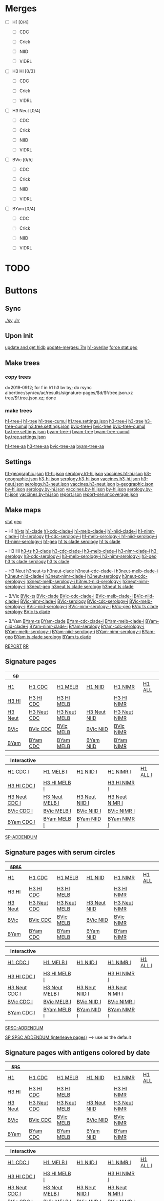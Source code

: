 # Time-stamp: <2020-01-10 10:58:29 eu>

* Merges
- [ ] H1 [0/4]
  - [ ] CDC

  - [ ] Crick

  - [ ] NIID

  - [ ] VIDRL

- [ ] H3 HI [0/3]
  - [ ] CDC

  - [ ] Crick

  - [ ] VIDRL

- [ ] H3 Neut [0/4]
  - [ ] CDC

  - [ ] Crick

  - [ ] NIID

  - [ ] VIDRL

- [ ] BVic [0/5]

  - [ ] CDC

  - [ ] Crick

  - [ ] NIID

  - [ ] VIDRL

- [ ] BYam [0/4]
  - [ ] CDC

  - [ ] Crick

  - [ ] NIID

  - [ ] VIDRL

* TODO

* Buttons
** Sync
[[elisp:(eu-process "ssm-report ./sy" "./sy" t)][./sy]]
[[elisp:(eu-process "ssm-report ./rr" "./rr" t)][./rr]]
** Upon init
[[elisp:(eu-process "update and get hidb" "ssh i19 'whocc-update-ace-store && whocc-hidb5-update'; hidb-get-from-albertine && cp ~/AD/data/hidb5.* db")][update and get hidb]]
[[elisp:(eu-ssm-report "update-merges")][update-merges: 7m]]
[[elisp:(eu-ssm-report "h1-overlay")][h1-overlay]]
[[elisp:(eu-ssm-report "--force stat geo")][force stat geo]]

** Make trees
*** copy trees
d=2019-0912; for f in h1 h3 bv by; do rsync albertine:/syn/eu/ac/results/signature-pages/$d/$f/tree.json.xz tree/$f.tree.json.xz; done

*** make trees
[[elisp:(eu-ssm-report "h1-tree-i")][h1-tree-i]]   [[elisp:(eu-ssm-report "h1-tree")][h1-tree]]   [[elisp:(eu-ssm-report "h1-tree-cumul")][h1-tree-cumul]]    [[file:tree/h1.tree.settings.json][h1.tree.settings.json]]
[[elisp:(eu-ssm-report "h3-tree-i")][h3-tree-i]]   [[elisp:(eu-ssm-report "h3-tree")][h3-tree]]   [[elisp:(eu-ssm-report "h3-tree-cumul")][h3-tree-cumul]]    [[file:tree/h3.tree.settings.json][h3.tree.settings.json]]
[[elisp:(eu-ssm-report "bv-tree-i")][bvic-tree-i]] [[elisp:(eu-ssm-report "bv-tree")][bvic-tree]] [[elisp:(eu-ssm-report "bv-tree-cumul")][bvic-tree-cumul]]  [[file:tree/bv.tree.settings.json][bv.tree.settings.json]]
[[elisp:(eu-ssm-report "by-tree-i")][byam-tree-i]] [[elisp:(eu-ssm-report "by-tree")][byam-tree]] [[elisp:(eu-ssm-report "by-tree-cumul")][byam-tree-cumul]]  [[file:tree/by.tree.settings.json][by.tree.settings.json]]

[[elisp:(eu-ssm-report "h1-tree-aa")][h1-tree-aa]]
[[elisp:(eu-ssm-report "h3-tree-aa")][h3-tree-aa]]
[[elisp:(eu-ssm-report "bv-tree-aa")][bvic-tree-aa]]
[[elisp:(eu-ssm-report "by-tree-aa")][byam-tree-aa]]

** Settings
[[file:h1-geographic.json][h1-geographic.json]] [[file:h1-hi.json][h1-hi.json]] [[file:serology.h1-hi.json][serology.h1-hi.json]] [[file:vaccines.h1-hi.json][vaccines.h1-hi.json]]
[[file:h3-geographic.json][h3-geographic.json]] [[file:h3-hi.json][h3-hi.json]] [[file:serology.h3-hi.json][serology.h3-hi.json]] [[file:vaccines.h3-hi.json][vaccines.h3-hi.json]]
[[file:h3-neut.json][h3-neut.json]] [[file:serology.h3-neut.json][serology.h3-neut.json]] [[file:vaccines.h3-neut.json][vaccines.h3-neut.json]]
[[file:b-geographic.json][b-geographic.json]]
[[file:bv-hi.json][bv-hi.json]] [[file:serology.bv-hi.json][serology.bv-hi.json]] [[file:vaccines.bv-hi.json][vaccines.bv-hi.json]]
[[file:by-hi.json][by-hi.json]] [[file:serology.by-hi.json][serology.by-hi.json]] [[file:vaccines.by-hi.json][vaccines.by-hi.json]]
[[file:report.json][report.json]] [[file:report-serumcoverage.json][report-serumcoverage.json]]

** Make maps
[[elisp:(eu-ssm-report "--force stat")][stat]] [[elisp:(eu-ssm-report "--force geo")][geo]]

-- H1
[[elisp:(eu-ssm-report "h1-ts")][h1-ts]]
[[elisp:(eu-ssm-report "h1-clade")][h1-clade]]         [[elisp:(eu-run "h1-hi/clade-cdc-i.sh")][h1-cdc-clade-i]]      [[elisp:(eu-run "h1-hi/clade-melb-i.sh")][h1-melb-clade-i]]        [[elisp:(eu-run "h1-hi/clade-niid-i.sh")][h1-niid-clade-i]]      [[elisp:(eu-run "h1-hi/clade-nimr-i.sh")][h1-nimr-clade-i]]
[[elisp:(eu-ssm-report "h1-serology")][h1-serology]]      [[elisp:(eu-run "h1-hi/serology-cdc-i.sh")][h1-cdc-serology-i]]   [[elisp:(eu-run "h1-hi/serology-melb-i.sh")][h1-melb-serology-i  ]]   [[elisp:(eu-run "h1-hi/serology-niid-i.sh")][h1-niid-serology-i]]   [[elisp:(eu-run "h1-hi/serology-nimr-i.sh")][h1-nimr-serology-i]]
[[elisp:(eu-ssm-report "h1-geo")][h1-geo]]
[[elisp:(eu-ssm-report "h1-clade h1-serology h1-ts")][h1 ts clade serology]]
[[elisp:(eu-ssm-report "h1-clade h1-ts")][h1 ts clade]]

-- H3 HI
[[elisp:(eu-ssm-report "h3-ts")][h3-ts]]
[[elisp:(eu-ssm-report "h3-clade")][h3-clade]]        [[elisp:(eu-run "h3-hi/clade-cdc-i.sh")][h3-cdc-clade-i]]      [[elisp:(eu-run "h3-hi/clade-melb-i.sh")][h3-melb-clade-i]]        [[elisp:(eu-run "h3-hi/clade-nimr-i.sh")][h3-nimr-clade-i]]
[[elisp:(eu-ssm-report "h3-serology")][h3-serology]]     [[elisp:(eu-run "h3-hi/serology-cdc-i.sh")][h3-cdc-serology-i]]   [[elisp:(eu-run "h3-hi/serology-melb-i.sh")][h3-melb-serology-i  ]]   [[elisp:(eu-run "h3-hi/serology-nimr-i.sh")][h3-nimr-serology-i]]
[[elisp:(eu-ssm-report "h3-geo")][h3-geo]]
[[elisp:(eu-ssm-report "h3-clade h3-serology h3-ts")][h3 ts clade serology]]
[[elisp:(eu-ssm-report "h3-clade h3-ts")][h3 ts clade]]

-- H3 Neut
[[elisp:(eu-ssm-report "h3neut-ts")][h3neut-ts]]
[[elisp:(eu-ssm-report "h3neut-clade")][h3neut-clade]]        [[elisp:(eu-run "h3-neut/clade-cdc-i.sh")][h3neut-cdc-clade-i]]      [[elisp:(eu-run "h3-neut/clade-melb-i.sh")][h3neut-melb-clade-i]]      [[elisp:(eu-run "h3-neut/clade-niid-i.sh")][h3neut-niid-clade-i]]      [[elisp:(eu-run "h3-neut/clade-nimr-i.sh")][h3neut-nimr-clade-i]]
[[elisp:(eu-ssm-report "h3neut-serology")][h3neut-serology]]     [[elisp:(eu-run "h3-neut/serology-cdc-i.sh")][h3neut-cdc-serology-i]]   [[elisp:(eu-run "h3-neut/serology-melb-i.sh")][h3neut-melb-serology-i  ]] [[elisp:(eu-run "h3-neut/serology-niid-i.sh")][h3neut-niid-serology-i]]   [[elisp:(eu-run "h3-neut/serology-nimr-i.sh")][h3neut-nimr-serology-i]]
[[elisp:(eu-ssm-report "h3neut-geo")][h3neut-geo]]
[[elisp:(eu-ssm-report "h3neut-clade h3neut-serology h3neut-ts")][h3neut ts clade serology]]
[[elisp:(eu-ssm-report "h3neut-clade h3neut-ts")][h3neut ts clade]]

-- B/Vic
[[elisp:(eu-ssm-report "bv-ts")][BVic-ts]]
[[elisp:(eu-ssm-report "bv-clade")][BVic-clade]]     [[elisp:(eu-run "bv-hi/clade-cdc-i.sh")][BVic-cdc-clade-i]]       [[elisp:(eu-run "bv-hi/clade-melb-i.sh")][BVic-melb-clade-i]]       [[elisp:(eu-run "bv-hi/clade-niid-i.sh")][BVic-niid-clade-i]]      [[elisp:(eu-run "bv-hi/clade-nimr-i.sh")][BVic-nimr-clade-i]]
[[elisp:(eu-ssm-report "bv-serology")][BVic-serology]]  [[elisp:(eu-run "bv-hi/serology-cdc-i.sh")][BVic-cdc-serology-i]]    [[elisp:(eu-run "bv-hi/serology-melb-i.sh")][BVic-melb-serology-i]]    [[elisp:(eu-run "bv-hi/serology-niid-i.sh")][BVic-niid-serology-i]]   [[elisp:(eu-run "bv-hi/serology-nimr-i.sh")][BVic-nimr-serology-i]]
[[elisp:(eu-ssm-report "bv-geo")][BVic-geo]]
[[elisp:(eu-ssm-report "bv-clade bv-serology bv-ts")][BVic ts clade serology]]
[[elisp:(eu-ssm-report "bv-clade bv-ts")][BVic ts clade]]

-- B/Yam
[[elisp:(eu-ssm-report "by-ts")][BYam-ts]]
[[elisp:(eu-ssm-report "by-clade")][BYam-clade]]     [[elisp:(eu-run "by-hi/clade-cdc-i.sh")][BYam-cdc-clade-i]]       [[elisp:(eu-run "by-hi/clade-melb-i.sh")][BYam-melb-clade-i]]       [[elisp:(eu-run "by-hi/clade-niid-i.sh")][BYam-niid-clade-i]]      [[elisp:(eu-run "by-hi/clade-nimr-i.sh")][BYam-nimr-clade-i]]
[[elisp:(eu-ssm-report "by-serology")][BYam-serology]]  [[elisp:(eu-run "by-hi/serology-cdc-i.sh")][BYam-cdc-serology-i]]    [[elisp:(eu-run "by-hi/serology-melb-i.sh")][BYam-melb-serology-i]]    [[elisp:(eu-run "by-hi/serology-niid-i.sh")][BYam-niid-serology-i]]   [[elisp:(eu-run "by-hi/serology-nimr-i.sh")][BYam-nimr-serology-i]]
[[elisp:(eu-ssm-report "by-geo")][BYam-geo]]
[[elisp:(eu-ssm-report "by-clade by-serology by-ts")][BYam ts clade serology]]
[[elisp:(eu-ssm-report "by-clade by-ts")][BYam ts clade]]

[[elisp:(eu-ssm-report "report")][REPORT]]  [[elisp:(eu-process "ssm-report ./rr" "./rr" t)][RR]]

** Signature pages

| [[elisp:(eu-ssm-report "sp")][sp]]      |             |              |              |              |        |
|---------+-------------+--------------+--------------+--------------+--------|
| [[elisp:(eu-ssm-report "sp-h1")][H1]]      | [[elisp:(eu-ssm-report "sp-h1-cdc")][H1 CDC]]      | [[elisp:(eu-ssm-report "sp-h1-melb")][H1 MELB]]      | [[elisp:(eu-ssm-report "sp-h1-niid")][H1 NIID]]      | [[elisp:(eu-ssm-report "sp-h1-nimr")][H1 NIMR]]      | [[elisp:(eu-ssm-report "sp-h1-all")][H1 ALL]] |
| [[elisp:(eu-ssm-report "sp-h3")][H3 HI]]   | [[elisp:(eu-ssm-report "sp-h3-cdc")][H3 HI CDC]]   | [[elisp:(eu-ssm-report "sp-h3-melb")][H3 HI MELB]]   |              | [[elisp:(eu-ssm-report "sp-h3-nimr")][H3 HI NIMR]]   |        |
| [[elisp:(eu-ssm-report "sp-h3neut")][H3 Neut]] | [[elisp:(eu-ssm-report "sp-h3neut-cdc")][H3 Neut CDC]] | [[elisp:(eu-ssm-report "sp-h3neut-melb")][H3 Neut MELB]] | [[elisp:(eu-ssm-report "sp-h3neut-niid")][H3 Neut NIID]] | [[elisp:(eu-ssm-report "sp-h3neut-nimr")][H3 Neut NIMR]] |        |
| [[elisp:(eu-ssm-report "sp-bv")][BVic]]    | [[elisp:(eu-ssm-report "sp-bv-cdc")][BVic CDC]]    | [[elisp:(eu-ssm-report "sp-bv-melb")][BVic MELB]]    | [[elisp:(eu-ssm-report "sp-bv-niid")][BVic NIID]]    | [[elisp:(eu-ssm-report "sp-bv-nimr")][BVic NIMR]]    |        |
| [[elisp:(eu-ssm-report "sp-by")][BYam]]    | [[elisp:(eu-ssm-report "sp-by-cdc")][BYam CDC]]    | [[elisp:(eu-ssm-report "sp-by-melb")][BYam MELB]]    | [[elisp:(eu-ssm-report "sp-by-niid")][BYam NIID]]    | [[elisp:(eu-ssm-report "sp-by-nimr")][BYam NIMR]]    |        |


| Interactive   |                |                |                |          |
|---------------+----------------+----------------+----------------+----------|
| [[elisp:(eu-ssm-report "sp-h1-cdc-i")][H1 CDC I]]      | [[elisp:(eu-ssm-report "sp-h1-melb-i")][H1 MELB I]]      | [[elisp:(eu-ssm-report "sp-h1-niid-i")][H1 NIID I]]      | [[elisp:(eu-ssm-report "sp-h1-nimr-i")][H1 NIMR I]]      | [[elisp:(eu-ssm-report "sp-h1-all-i")][H1 ALL I]] |
| [[elisp:(eu-ssm-report "sp-h3-cdc-i")][H3 HI CDC I]]   | [[elisp:(eu-ssm-report "sp-h3-melb-i")][H3 HI MELB I]]   |                | [[elisp:(eu-ssm-report "sp-h3-nimr-i")][H3 HI NIMR I]]   |          |
| [[elisp:(eu-ssm-report "sp-h3neut-cdc-i")][H3 Neut CDC I]] | [[elisp:(eu-ssm-report "sp-h3neut-melb-i")][H3 Neut MELB I]] | [[elisp:(eu-ssm-report "sp-h3neut-niid-i")][H3 Neut NIID I]] | [[elisp:(eu-ssm-report "sp-h3neut-nimr-i")][H3 Neut NIMR I]] |          |
| [[elisp:(eu-ssm-report "sp-bv-cdc-i")][BVic CDC I]]    | [[elisp:(eu-ssm-report "sp-bv-melb-i")][BVic MELB I]]    | [[elisp:(eu-ssm-report "sp-bv-niid-i")][BVic NIID I]]    | [[elisp:(eu-ssm-report "sp-bv-nimr-i")][BVic NIMR I]]    |          |
| [[elisp:(eu-ssm-report "sp-by-cdc-i")][BYam CDC I]]    | [[elisp:(eu-ssm-report "sp-by-melb-i")][BYam MELB I]]    | [[elisp:(eu-ssm-report "sp-by-niid-i")][BYam NIID I]]    | [[elisp:(eu-ssm-report "sp-by-nimr-i")][BYam NIMR I]]    |          |


[[elisp:(eu-ssm-report "sp-addendum")][SP-ADDENDUM]]

** Signature pages with serum circles

| [[elisp:(eu-ssm-report "spsc")][spsc]]      |             |              |              |              |        |
|---------+-------------+--------------+--------------+--------------+--------|
| [[elisp:(eu-ssm-report "spsc-h1")][H1]]      | [[elisp:(eu-ssm-report "spsc-h1-cdc")][H1 CDC]]      | [[elisp:(eu-ssm-report "spsc-h1-melb")][H1 MELB]]      | [[elisp:(eu-ssm-report "spsc-h1-niid")][H1 NIID]]      | [[elisp:(eu-ssm-report "spsc-h1-nimr")][H1 NIMR]]      | [[elisp:(eu-ssm-report "spsc-h1-all")][H1 ALL]] |
| [[elisp:(eu-ssm-report "spsc-h3")][H3 HI]]   | [[elisp:(eu-ssm-report "spsc-h3-cdc")][H3 HI CDC]]   | [[elisp:(eu-ssm-report "spsc-h3-melb")][H3 HI MELB]]   |              | [[elisp:(eu-ssm-report "spsc-h3-nimr")][H3 HI NIMR]]   |        |
| [[elisp:(eu-ssm-report "spsc-h3neut")][H3 Neut]] | [[elisp:(eu-ssm-report "spsc-h3neut-cdc")][H3 Neut CDC]] | [[elisp:(eu-ssm-report "spsc-h3neut-melb")][H3 Neut MELB]] | [[elisp:(eu-ssm-report "spsc-h3neut-niid")][H3 Neut NIID]] | [[elisp:(eu-ssm-report "spsc-h3neut-nimr")][H3 Neut NIMR]] |        |
| [[elisp:(eu-ssm-report "spsc-bv")][BVic]]    | [[elisp:(eu-ssm-report "spsc-bv-cdc")][BVic CDC]]    | [[elisp:(eu-ssm-report "spsc-bv-melb")][BVic MELB]]    | [[elisp:(eu-ssm-report "spsc-bv-niid")][BVic NIID]]    | [[elisp:(eu-ssm-report "spsc-bv-nimr")][BVic NIMR]]    |        |
| [[elisp:(eu-ssm-report "spsc-by")][BYam]]    | [[elisp:(eu-ssm-report "spsc-by-cdc")][BYam CDC]]    | [[elisp:(eu-ssm-report "spsc-by-melb")][BYam MELB]]    | [[elisp:(eu-ssm-report "spsc-by-niid")][BYam NIID]]    | [[elisp:(eu-ssm-report "spsc-by-nimr")][BYam NIMR]]    |        |


| Interactive   |                |                |                |          |
|---------------+----------------+----------------+----------------+----------|
| [[elisp:(eu-ssm-report "spsc-h1-cdc-i")][H1 CDC I]]      | [[elisp:(eu-ssm-report "spsc-h1-melb-i")][H1 MELB I]]      | [[elisp:(eu-ssm-report "spsc-h1-niid-i")][H1 NIID I]]      | [[elisp:(eu-ssm-report "spsc-h1-nimr-i")][H1 NIMR I]]      | [[elisp:(eu-ssm-report "spsc-h1-all-i")][H1 ALL I]] |
| [[elisp:(eu-ssm-report "spsc-h3-cdc-i")][H3 HI CDC I]]   | [[elisp:(eu-ssm-report "spsc-h3-melb-i")][H3 HI MELB I]]   |                | [[elisp:(eu-ssm-report "spsc-h3-nimr-i")][H3 HI NIMR I]]   |          |
| [[elisp:(eu-ssm-report "spsc-h3neut-cdc-i")][H3 Neut CDC I]] | [[elisp:(eu-ssm-report "spsc-h3neut-melb-i")][H3 Neut MELB I]] | [[elisp:(eu-ssm-report "spsc-h3neut-niid-i")][H3 Neut NIID I]] | [[elisp:(eu-ssm-report "spsc-h3neut-nimr-i")][H3 Neut NIMR I]] |          |
| [[elisp:(eu-ssm-report "spsc-bv-cdc-i")][BVic CDC I]]    | [[elisp:(eu-ssm-report "spsc-bv-melb-i")][BVic MELB I]]    | [[elisp:(eu-ssm-report "spsc-bv-niid-i")][BVic NIID I]]    | [[elisp:(eu-ssm-report "spsc-bv-nimr-i")][BVic NIMR I]]    |          |
| [[elisp:(eu-ssm-report "spsc-by-cdc-i")][BYam CDC I]]    | [[elisp:(eu-ssm-report "spsc-by-melb-i")][BYam MELB I]]    | [[elisp:(eu-ssm-report "spsc-by-niid-i")][BYam NIID I]]    | [[elisp:(eu-ssm-report "spsc-by-nimr-i")][BYam NIMR I]]    |          |


[[elisp:(eu-ssm-report "spsc-addendum")][SPSC-ADDENDUM]]

[[elisp:(eu-ssm-report "sp-spsc-addendum")][SP SPSC ADDENDUM (interleave pages)]] --> use as the default

** Signature pages with antigens colored by date

| [[elisp:(eu-ssm-report "spc")][spc]]      |             |              |              |              |        |
|---------+-------------+--------------+--------------+--------------+--------|
| [[elisp:(eu-ssm-report "spc-h1")][H1]]      | [[elisp:(eu-ssm-report "spc-h1-cdc")][H1 CDC]]      | [[elisp:(eu-ssm-report "spc-h1-melb")][H1 MELB]]      | [[elisp:(eu-ssm-report "spc-h1-niid")][H1 NIID]]      | [[elisp:(eu-ssm-report "spc-h1-nimr")][H1 NIMR]]      | [[elisp:(eu-ssm-report "spc-h1-all")][H1 ALL]] |
| [[elisp:(eu-ssm-report "spc-h3")][H3 HI]]   | [[elisp:(eu-ssm-report "spc-h3-cdc")][H3 HI CDC]]   | [[elisp:(eu-ssm-report "spc-h3-melb")][H3 HI MELB]]   |              | [[elisp:(eu-ssm-report "spc-h3-nimr")][H3 HI NIMR]]   |        |
| [[elisp:(eu-ssm-report "spc-h3neut")][H3 Neut]] | [[elisp:(eu-ssm-report "spc-h3neut-cdc")][H3 Neut CDC]] | [[elisp:(eu-ssm-report "spc-h3neut-melb")][H3 Neut MELB]] | [[elisp:(eu-ssm-report "spc-h3neut-niid")][H3 Neut NIID]] | [[elisp:(eu-ssm-report "spc-h3neut-nimr")][H3 Neut NIMR]] |        |
| [[elisp:(eu-ssm-report "spc-bv")][BVic]]    | [[elisp:(eu-ssm-report "spc-bv-cdc")][BVic CDC]]    | [[elisp:(eu-ssm-report "spc-bv-melb")][BVic MELB]]    | [[elisp:(eu-ssm-report "spc-bv-niid")][BVic NIID]]    | [[elisp:(eu-ssm-report "spc-bv-nimr")][BVic NIMR]]    |        |
| [[elisp:(eu-ssm-report "spc-by")][BYam]]    | [[elisp:(eu-ssm-report "spc-by-cdc")][BYam CDC]]    | [[elisp:(eu-ssm-report "spc-by-melb")][BYam MELB]]    | [[elisp:(eu-ssm-report "spc-by-niid")][BYam NIID]]    | [[elisp:(eu-ssm-report "spc-by-nimr")][BYam NIMR]]    |        |


| Interactive   |                |                |                |          |
|---------------+----------------+----------------+----------------+----------|
| [[elisp:(eu-ssm-report "spc-h1-cdc-i")][H1 CDC I]]      | [[elisp:(eu-ssm-report "spc-h1-melb-i")][H1 MELB I]]      | [[elisp:(eu-ssm-report "spc-h1-niid-i")][H1 NIID I]]      | [[elisp:(eu-ssm-report "spc-h1-nimr-i")][H1 NIMR I]]      | [[elisp:(eu-ssm-report "spc-h1-all-i")][H1 ALL I]] |
| [[elisp:(eu-ssm-report "spc-h3-cdc-i")][H3 HI CDC I]]   | [[elisp:(eu-ssm-report "spc-h3-melb-i")][H3 HI MELB I]]   |                | [[elisp:(eu-ssm-report "spc-h3-nimr-i")][H3 HI NIMR I]]   |          |
| [[elisp:(eu-ssm-report "spc-h3neut-cdc-i")][H3 Neut CDC I]] | [[elisp:(eu-ssm-report "spc-h3neut-melb-i")][H3 Neut MELB I]] | [[elisp:(eu-ssm-report "spc-h3neut-niid-i")][H3 Neut NIID I]] | [[elisp:(eu-ssm-report "spc-h3neut-nimr-i")][H3 Neut NIMR I]] |          |
| [[elisp:(eu-ssm-report "spc-bv-cdc-i")][BVic CDC I]]    | [[elisp:(eu-ssm-report "spc-bv-melb-i")][BVic MELB I]]    | [[elisp:(eu-ssm-report "spc-bv-niid-i")][BVic NIID I]]    | [[elisp:(eu-ssm-report "spc-bv-nimr-i")][BVic NIMR I]]    |          |
| [[elisp:(eu-ssm-report "spc-by-cdc-i")][BYam CDC I]]    | [[elisp:(eu-ssm-report "spc-by-melb-i")][BYam MELB I]]    | [[elisp:(eu-ssm-report "spc-by-niid-i")][BYam NIID I]]    | [[elisp:(eu-ssm-report "spc-by-nimr-i")][BYam NIMR I]]    |          |


[[elisp:(eu-ssm-report "spc-addendum")][SPC-ADDENDUM]]

[[elisp:(eu-ssm-report "addendum-3")][ADDENDUM-3]]  [[elisp:(eu-ssm-report "addendum-4")][ADDENDUM-4]]  [[elisp:(eu-ssm-report "addendum-5")][ADDENDUM-5]]


* ======================================================================


* Information meeting
** Tree
commands below make changes to tree/*.tree.settings.json and save them as tree/*.tree.information.json

[[elisp:(eu-ssm-report "h1-tree-information")][H1 Tree Info]]  [[elisp:(eu-ssm-report "h3-tree-information")][H3 Tree Info]]  [[elisp:(eu-ssm-report "bv-tree-information")][BVic Tree Info]]  [[elisp:(eu-ssm-report "by-tree-information")][BYam Tree Info]]

** Maps
[[elisp:(eu-ssm-report "h1-information")][H1 Info]]  [[elisp:(eu-ssm-report "h3-information")][H3 HI Info]]  [[elisp:(eu-ssm-report "h3n-information")][H3 Neut Info]] [[elisp:(eu-ssm-report "bv-information")][BVic Info]]  [[elisp:(eu-ssm-report "by-information")][BYam Info]]

* Commands
** update hidb on albertine ~1.5min
ssh i19 "whocc-update-ace-store && whocc-hidb5-update"
hidb-get-from-albertine && cp ~/AD/data/hidb5.* db
rm -f stat/* geo/*; ssm-report --force update_hidb stat geo
ssm-report update-merges
** re-make seqdb
make-seqdb && cp ~/AD/data/seqdb.json.xz db
** make lispmds save colored by clade
acmacs-map-draw --clade --save merges/cdc-h3-neut.clade.save merges/cdc-h3-neut.ace
** serum coverage
ssm-report serumcoverage-init
ssm-report serumcircle-report-cdc-h3-hi
ssm-report h3-cov       ~4 hours!
ssm-report h3neut-cov   ~40 min
ssm-report serumcoverage-h3-hi
ssm-report serumcoverage-h3-neut
ssm-report serumcoverage-cdc-h3-hi
ssm-report report-serumcoverage
* TODO
** requests
- [ ]
** report
- [ ] All [0/2]
  - [ ] geographical
  - [ ] stat
- [ ] H1 [0/5]
  - [ ] tree
  - [ ] merges
    - [ ] CDC
    - [ ] Crick
    - [ ] NIID
    - [ ] VIDRL
  - [ ] sig pages [0/5]
    - [ ] ALL
    - [ ] CDC
    - [ ] Crick
    - [ ] NIID
    - [ ] VIDRL
  - [ ] clades [0/5]
    - [ ] ALL
    - [ ] CDC
    - [ ] Crick
    - [ ] NIID
    - [ ] VIDRL
  - [ ] ts
  - [ ] serology
- [ ] H3 HI [0/6]
  - [ ] tree
  - [ ] merges
    - [ ] CDC
    - [ ] Crick
    - [ ] VIDRL
  - [ ] sig pages [0/3]
    - [ ] CDC
    - [ ] Crick
    - [ ] VIDRL
  - [ ] clades [0/3]
    - [ ] CDC
    - [ ] Crick
    - [ ] VIDRL
  - [ ] ts [0/3]
    - [ ] CDC
    - [ ] Crick
    - [ ] VIDRL
  - [ ] geography [0/3]
    - [ ] CDC
    - [ ] Crick
    - [ ] VIDRL
  - [ ] serology [0/3]
    - [ ] CDC
    - [ ] Crick
    - [ ] VIDRL
- [ ] H3 Neut [0/5]
  - [ ] merges
    - [ ] CDC
    - [ ] Crick
    - [ ] NIID
    - [ ] VIDRL
  - [ ] sig pages [0/4]
    - [ ] CDC
    - [ ] Crick
    - [ ] NIID
    - [ ] VIDRL
  - [ ] clades [0/4]
    - [ ] CDC
    - [ ] Crick
    - [ ] NIID
    - [ ] VIDRL
  - [ ] ts [0/4]
    - [ ] CDC
    - [ ] Crick
    - [ ] NIID
    - [ ] VIDRL
  - [ ] geography [0/4]
    - [ ] CDC
    - [ ] Crick
    - [ ] NIID
    - [ ] VIDRL
  - [ ] serology [0/4]
    - [ ] CDC
    - [ ] Crick
    - [ ] NIID
    - [ ] VIDRL
- [ ] BVic [0/5]
  - [ ] tree
  - [ ] merges
    - [ ] CDC
    - [ ] Crick
    - [ ] NIID
    - [ ] VIDRL
  - [ ] sig pages [0/4]
    - [ ] CDC
    - [ ] Crick
    - [ ] NIID
    - [ ] VIDRL
  - [ ] clades [0/4]
    - [ ] CDC
    - [ ] Crick
    - [ ] NIID
    - [ ] VIDRL
  - [ ] ts [0/4]
    - [ ] CDC
    - [ ] Crick
    - [ ] NIID
    - [ ] VIDRL
  - [ ] serology [0/4]
    - [ ] CDC
    - [ ] Crick
    - [ ] NIID
    - [ ] VIDRL
- [ ] BYam [0/5]
  - [ ] tree
  - [ ] merges
    - [ ] CDC
    - [ ] Crick
    - [ ] NIID
    - [ ] VIDRL
  - [ ] sig pages [0/4]
    - [ ] CDC
    - [ ] Crick
    - [ ] NIID
    - [ ] VIDRL
  - [ ] clades [0/4]
    - [ ] CDC
    - [ ] Crick
    - [ ] NIID
    - [ ] VIDRL
  - [ ] ts [0/4]
    - [ ] CDC
    - [ ] Crick
    - [ ] NIID
    - [ ] VIDRL
  - [ ] serology [0/4]
    - [ ] CDC
    - [ ] Crick
    - [ ] NIID
    - [ ] VIDRL
* [[file:~/AD/sources/ssm-report/doc/report-prepare.org][report preparation doc]]
* COMMENT ====== local vars
:PROPERTIES:
:VISIBILITY: folded
:END:
#+STARTUP: showall indent
Local Variables:
eval: (auto-fill-mode 0)
eval: (add-hook 'before-save-hook 'time-stamp)
eval: (set (make-local-variable org-confirm-elisp-link-function) nil)
End:
